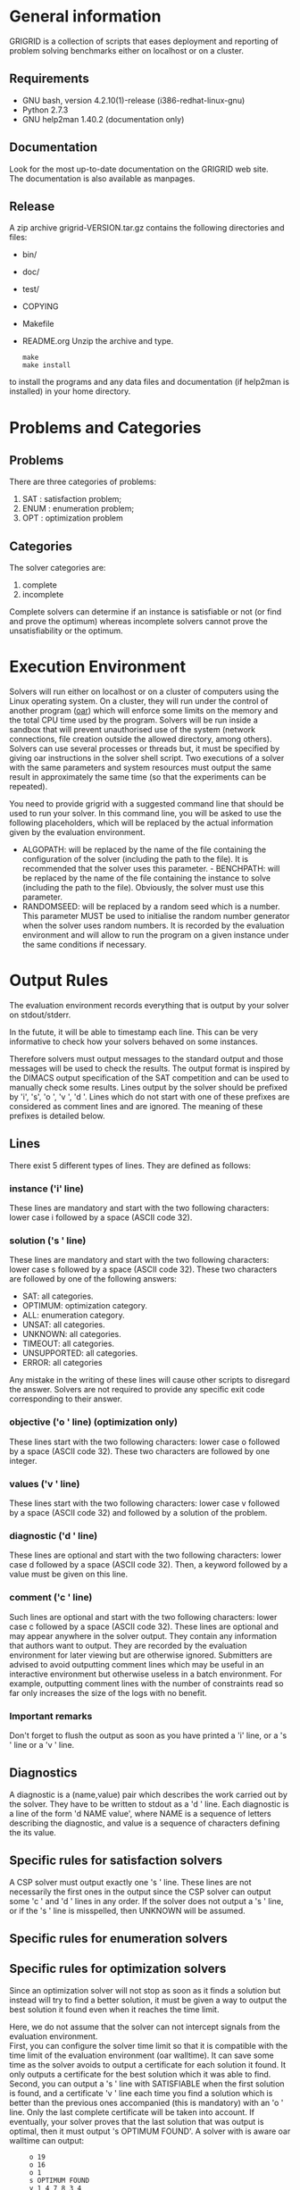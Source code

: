 #+STARTUP: overview
#+STARTUP: hidestars
#+STARTUP: logdone
#+COLUMNS: %38ITEM(Details) %7TODO(To Do) %TAGS(Context) 
#+OPTIONS: skip:nil @:t ::t |:t ^:t f:t 
* General information 
GRIGRID is a collection of scripts that eases deployment and reporting of problem solving benchmarks either on localhost or on a cluster.
** Requirements
- GNU bash, version 4.2.10(1)-release (i386-redhat-linux-gnu)
- Python 2.7.3
- GNU help2man 1.40.2 (documentation only)
** Documentation
   Look for the most up-to-date documentation on the GRIGRID web site.
   \\
   The documentation is also available as manpages.
** Release
   A zip archive grigrid-VERSION.tar.gz contains the following directories and files:
- bin/ 
- doc/
- test/
- COPYING
- Makefile
- README.org
  Unzip the archive and type.
   : make 
   : make install
to install the programs and any data files and documentation (if help2man is installed) in your home directory.
* Problems and Categories
** Problems
   There are three categories of problems:
 1. SAT : satisfaction problem;
 2. ENUM : enumeration problem;
 3. OPT : optimization problem
** Categories
The solver categories are:
1. complete
2. incomplete
Complete solvers can determine if an instance is satisfiable or not (or find and prove the optimum) whereas incomplete solvers cannot prove the unsatisfiability or the optimum.
* Execution Environment
 Solvers will run either on localhost or on a cluster of computers using the Linux operating system. 
 On a cluster, they will run under the control of another program ([[http://oar.imag.fr][oar]]) which will enforce some limits on the memory and the total CPU time used by the program. 
 Solvers will be run inside a sandbox that will prevent unauthorised use of the system (network connections, file creation outside the allowed directory, among others). 
 Solvers can use several processes or threads but, it must be specified by giving oar instructions in the solver shell script. 
 Two executions of a solver with the same parameters and system resources must output the same result in approximately the same time (so that the experiments can be repeated).

 You need to provide grigrid with a suggested command line that should be used to run your solver. 
 In this command line, you will be asked to use the following placeholders, which will be replaced by the actual information given by the evaluation environment.
 - ALGOPATH:
   will be replaced by the name of the file containing the configuration of the solver (including the path to the file). It is recommended that the solver uses this parameter. - BENCHPATH:
    will be replaced by the name of the file containing the instance to solve (including the path to the file). Obviously, the solver must use this parameter.
 - RANDOMSEED:
    will be replaced by a random seed which is a number. This parameter MUST be used to initialise the random number generator when the solver uses random numbers. It is recorded by the evaluation environment and will allow to run the program on a given instance under the same conditions if necessary. 

* Output Rules
The evaluation environment records everything that is output by your solver on stdout/stderr.

In the futute, it will be able to timestamp each line. 
This can be very informative to check how your solvers behaved on some instances.

Therefore solvers must output messages to the standard output and those messages will be used to check the results. 
The output format is inspired by the DIMACS output specification of the SAT competition and can be used to manually check some results. 
Lines output by the solver should be prefixed by 'i', 's', 'o ', 'v ', 'd '. 
Lines which do not start with one of these prefixes are considered as comment lines and are ignored. 
The meaning of these prefixes is detailed below. 
** Lines
 There exist 5 different types of lines. They are defined as follows:
*** instance ('i' line)
    These lines are mandatory and start with the two following characters: lower case i followed by a space (ASCII code 32).
*** solution ('s ' line)
   These lines are mandatory and start with the two following characters: lower case s followed by a space (ASCII code 32). 
   These two characters are followed by one of the following answers:
    - SAT: all categories.
    - OPTIMUM: optimization category.
    - ALL: enumeration category.
    - UNSAT: all categories.
    - UNKNOWN: all categories.
    - TIMEOUT: all categories.
    - UNSUPPORTED: all categories.
    - ERROR: all categories
   Any mistake in the writing of these lines will cause other scripts to disregard the answer.
   Solvers are not required to provide any specific exit code corresponding to their answer.
*** objective ('o ' line) (optimization only)
   These lines start with the two following characters: lower case o followed by a space (ASCII code 32). These two characters are followed by one integer.
*** values ('v ' line)
   These lines start with the two following characters: lower case v followed by a space (ASCII code 32) and followed by a solution of the problem.
*** diagnostic ('d ' line)
   These lines are optional and start with the two following characters: lower case d followed by a space (ASCII code 32). 
   Then, a keyword followed by a value must be given on this line. 

*** comment ('c ' line)
   Such lines are optional and start with the two following characters: lower case c followed by a space (ASCII code 32). 
   These lines are optional and may appear anywhere in the solver output. 
   They contain any information that authors want to output. 
   They are recorded by the evaluation environment for later viewing but are otherwise ignored. 
   Submitters are advised to avoid outputting comment lines which may be useful in an interactive environment but otherwise useless in a batch environment. 
   For example, outputting comment lines with the number of constraints read so far only increases the size of the logs with no benefit.

*** Important remarks
Don't forget to flush the output as soon as you have printed a 'i' line, or a 's ' line or a 'v ' line. 
** Diagnostics
A diagnostic is a (name,value) pair which describes the work carried out by the solver. They have to be written to stdout as a 'd ' line. Each diagnostic is a line of the form 'd NAME value', where NAME is a sequence of letters describing the diagnostic, and value is a sequence of characters defining the its value.
** Specific rules for satisfaction solvers
   A CSP solver must output exactly one 's ' line.
   These lines are not necessarily the first ones in the output since the CSP solver can output some 'c ' and 'd ' lines in any order. 
   If the solver does not output a 's ' line, or if the 's ' line is misspelled, then UNKNOWN will be assumed. 
** Specific rules for enumeration solvers
** Specific rules for optimization solvers

Since an optimization solver will not stop as soon as it finds a solution but instead will try to find a better solution, it must be given a way to output the best solution it found even when it reaches the time limit. 

Here, we do not assume that the solver can not intercept signals from the evaluation environment. \\
First, you can configure the solver time limit so that it is compatible with the time limit of the evaluation environment (oar walltime).
It can save some time as the solver avoids to output a certificate for each solution it found. It only outputs a certificate for the best solution which it was able to find.
\\
Second, you can output a 's ' line with SATISFIABLE when the first solution is found, and a certificate 'v ' line each time you find a solution which is better than the previous ones accompanied (this is mandatory) with an 'o ' line. 
Only the last complete certificate will be taken into account. If eventually, your solver proves that the last solution that was output is optimal, then it must output 's OPTIMUM FOUND'.
A solver with is aware oar walltime can output: 
:      o 19
:      o 16
:      o 1
:      s OPTIMUM FOUND
:      v 1 4 7 8 3 4
A solver which ignores the oar walltime may output for the same problem :
:      c Got a first solution !
:      s SATISFIABLE
:      o 19
:      v 1 1 1 1 1 1
:      c Found a better solution
:      o 16
:      v 1 2 1 1 1 1
:      c Found a better solution
:      o 1
:      v 1 4 7 8 3 4
:      s OPTIMUM FOUND
** TODO Timestamp 
   The evaluation environment will automatically timestamp each of these lines so that it is possible to know when the solver has found a better solution and the cost of the solution. The goal is to analyse how solvers progress toward the best solution. The timestamped output will be for example:

:      o 19 0.57
:      o 16 1.23
:      o 1 2.7
:      s OPTIMUM FOUND 10.5
:      v 1 4 7 8 3 4
The last column in this example is the time at which the line was output by the solver (expressed in seconds of wall clock time since the beginning of the program).
* Workflow
** Benchmark directory
The benchmark directory must contain the following files and directories :
 - ~solver.sh~ : A shell script compatible with the execution environment.
 - ~instances~ : an arborescence which contains all instances.
 - ~algorithms~ : a /flat/ directory which contains all configuration files for the solver.
** Execution
The script ~gridjobs~ : 
1. Submit the script ~solver.sh~ for each pair (ALGOPATH, BENCHPATH)
2. Write the standard output in a file new directory ~results~ (results/ALGO/BENCHPATH where the BENCHPATH extension is replaced by '.o').  
** Reporting
The script ~gridres~ agregates the results: 
- ~.sol~ files contain all 'v' lines
- ~.res~ files contain table with a subset of 'i', 's', 'd', and even 'c' lines specified ~-k~ argument.
** Usecase 
: cd test
: gridjobs -l
: gridres -k keys.txt 
 

